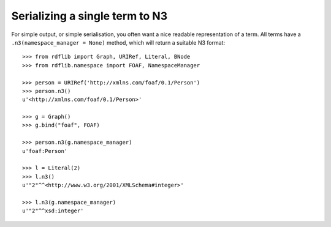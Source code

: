 

Serializing a single term to N3
-------------------------------

For simple output, or simple serialisation, you often want a nice
readable representation of a term.  All terms have a
``.n3(namespace_manager = None)`` method, which will return a suitable
N3 format::

   >>> from rdflib import Graph, URIRef, Literal, BNode
   >>> from rdflib.namespace import FOAF, NamespaceManager

   >>> person = URIRef('http://xmlns.com/foaf/0.1/Person')
   >>> person.n3()
   u'<http://xmlns.com/foaf/0.1/Person>'

   >>> g = Graph()
   >>> g.bind("foaf", FOAF)

   >>> person.n3(g.namespace_manager)
   u'foaf:Person'

   >>> l = Literal(2)
   >>> l.n3()
   u'"2"^^<http://www.w3.org/2001/XMLSchema#integer>'
   
   >>> l.n3(g.namespace_manager)
   u'"2"^^xsd:integer'



